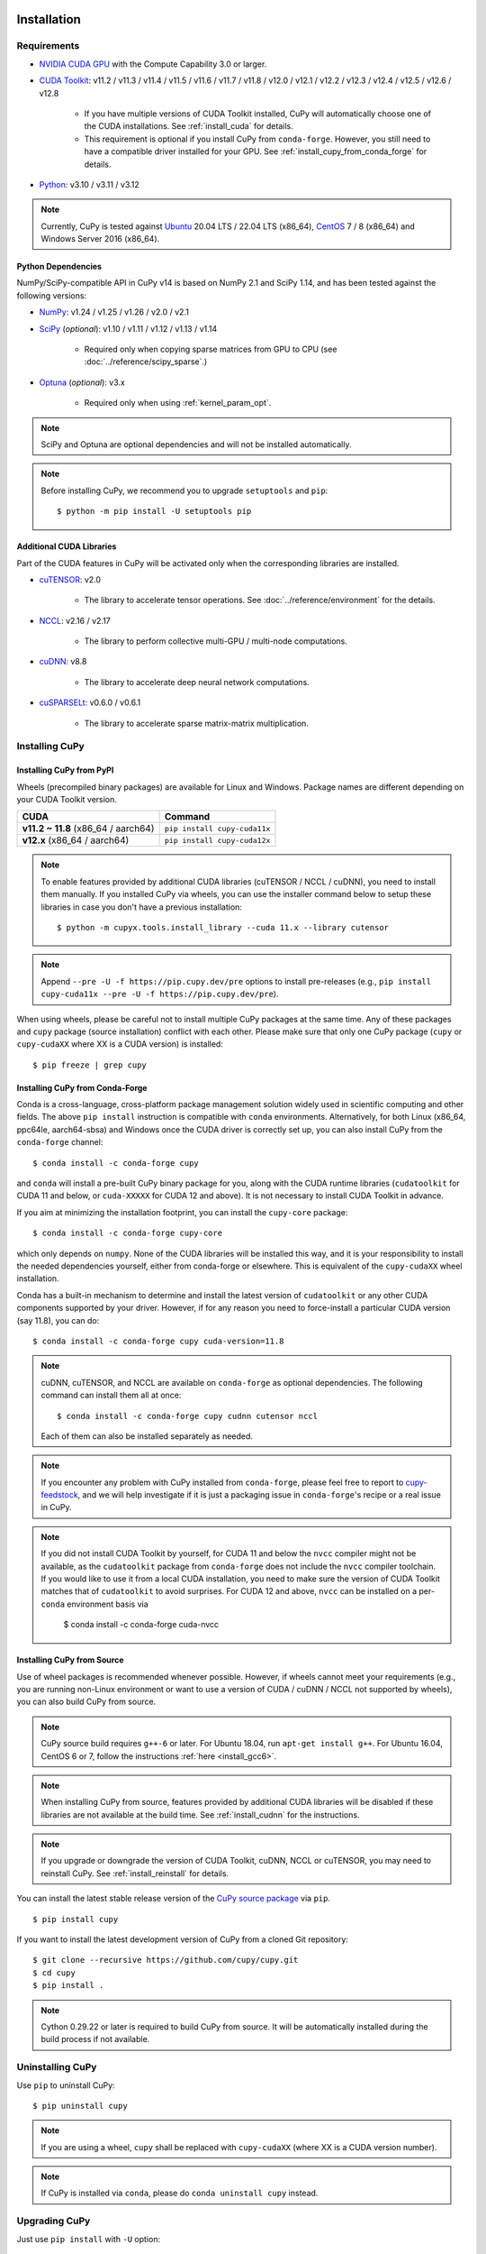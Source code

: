 Installation
============

Requirements
------------

* `NVIDIA CUDA GPU <https://developer.nvidia.com/cuda-gpus>`_ with the Compute Capability 3.0 or larger.

* `CUDA Toolkit <https://developer.nvidia.com/cuda-toolkit>`_: v11.2 / v11.3 / v11.4 / v11.5 / v11.6 / v11.7 / v11.8 / v12.0 / v12.1 / v12.2 / v12.3 / v12.4 / v12.5 / v12.6 / v12.8

    * If you have multiple versions of CUDA Toolkit installed, CuPy will automatically choose one of the CUDA installations.
      See :ref:`install_cuda` for details.

    * This requirement is optional if you install CuPy from ``conda-forge``. However, you still need to have a compatible
      driver installed for your GPU. See :ref:`install_cupy_from_conda_forge` for details.

* `Python <https://python.org/>`_: v3.10 / v3.11 / v3.12

.. note::

   Currently, CuPy is tested against  `Ubuntu <https://www.ubuntu.com/>`_ 20.04 LTS / 22.04 LTS (x86_64), `CentOS <https://www.centos.org/>`_ 7 / 8 (x86_64) and Windows Server 2016 (x86_64).

Python Dependencies
~~~~~~~~~~~~~~~~~~~

NumPy/SciPy-compatible API in CuPy v14 is based on NumPy 2.1 and SciPy 1.14, and has been tested against the following versions:

* `NumPy <https://numpy.org/>`_: v1.24 / v1.25 / v1.26 / v2.0 / v2.1

* `SciPy <https://scipy.org/>`_ (*optional*): v1.10 / v1.11 / v1.12 / v1.13 / v1.14

    * Required only when copying sparse matrices from GPU to CPU (see :doc:`../reference/scipy_sparse`.)

* `Optuna <https://optuna.org/>`_ (*optional*): v3.x

    * Required only when using :ref:`kernel_param_opt`.

.. note::

   SciPy and Optuna are optional dependencies and will not be installed automatically.

.. note::

   Before installing CuPy, we recommend you to upgrade ``setuptools`` and ``pip``::

    $ python -m pip install -U setuptools pip

Additional CUDA Libraries
~~~~~~~~~~~~~~~~~~~~~~~~~

Part of the CUDA features in CuPy will be activated only when the corresponding libraries are installed.

* `cuTENSOR <https://developer.nvidia.com/cutensor>`_: v2.0

    * The library to accelerate tensor operations. See :doc:`../reference/environment` for the details.

* `NCCL <https://developer.nvidia.com/nccl>`_: v2.16 / v2.17

    * The library to perform collective multi-GPU / multi-node computations.

* `cuDNN <https://developer.nvidia.com/cudnn>`_: v8.8

    * The library to accelerate deep neural network computations.

* `cuSPARSELt <https://docs.nvidia.com/cuda/cusparselt/>`_: v0.6.0 / v0.6.1

    * The library to accelerate sparse matrix-matrix multiplication.


Installing CuPy
---------------

Installing CuPy from PyPI
~~~~~~~~~~~~~~~~~~~~~~~~~

Wheels (precompiled binary packages) are available for Linux and Windows.
Package names are different depending on your CUDA Toolkit version.

.. list-table::
   :header-rows: 1

   * - CUDA
     - Command
   * - **v11.2 ~ 11.8** (x86_64 / aarch64)
     - ``pip install cupy-cuda11x``
   * - **v12.x** (x86_64 / aarch64)
     - ``pip install cupy-cuda12x``

.. note::

   To enable features provided by additional CUDA libraries (cuTENSOR / NCCL / cuDNN), you need to install them manually.
   If you installed CuPy via wheels, you can use the installer command below to setup these libraries in case you don't have a previous installation::

    $ python -m cupyx.tools.install_library --cuda 11.x --library cutensor

.. note::

   Append ``--pre -U -f https://pip.cupy.dev/pre`` options to install pre-releases (e.g., ``pip install cupy-cuda11x --pre -U -f https://pip.cupy.dev/pre``).


When using wheels, please be careful not to install multiple CuPy packages at the same time.
Any of these packages and ``cupy`` package (source installation) conflict with each other.
Please make sure that only one CuPy package (``cupy`` or ``cupy-cudaXX`` where XX is a CUDA version) is installed::

  $ pip freeze | grep cupy


.. _install_cupy_from_conda_forge:

Installing CuPy from Conda-Forge
~~~~~~~~~~~~~~~~~~~~~~~~~~~~~~~~

Conda is a cross-language, cross-platform package management solution widely used in scientific computing and other fields.
The above ``pip install`` instruction is compatible with ``conda`` environments. Alternatively, for both Linux (x86_64,
ppc64le, aarch64-sbsa) and
Windows once the CUDA driver is correctly set up, you can also install CuPy from the ``conda-forge`` channel::

    $ conda install -c conda-forge cupy

and ``conda`` will install a pre-built CuPy binary package for you, along with the CUDA runtime libraries
(``cudatoolkit`` for CUDA 11 and below, or ``cuda-XXXXX`` for CUDA 12 and above). It is not necessary to install CUDA Toolkit in advance.

If you aim at minimizing the installation footprint, you can install the ``cupy-core`` package::

    $ conda install -c conda-forge cupy-core

which only depends on ``numpy``. None of the CUDA libraries will be installed this way, and it is your responsibility to install the needed
dependencies yourself, either from conda-forge or elsewhere. This is equivalent of the ``cupy-cudaXX`` wheel installation.

Conda has a built-in mechanism to determine and install the latest version of ``cudatoolkit`` or any other CUDA components supported by your driver.
However, if for any reason you need to force-install a particular CUDA version (say 11.8), you can do::

    $ conda install -c conda-forge cupy cuda-version=11.8

.. note::

    cuDNN, cuTENSOR, and NCCL are available on ``conda-forge`` as optional dependencies. The following command can install them all at once::

        $ conda install -c conda-forge cupy cudnn cutensor nccl

    Each of them can also be installed separately as needed.

.. note::

    If you encounter any problem with CuPy installed from ``conda-forge``, please feel free to report to `cupy-feedstock
    <https://github.com/conda-forge/cupy-feedstock/issues>`_, and we will help investigate if it is just a packaging
    issue in ``conda-forge``'s recipe or a real issue in CuPy.

.. note::

    If you did not install CUDA Toolkit by yourself, for CUDA 11 and below the ``nvcc`` compiler might not be available, as
    the ``cudatoolkit`` package from ``conda-forge`` does not include the ``nvcc`` compiler toolchain. If you would like to use
    it from a local CUDA installation, you need to make sure the version of CUDA Toolkit matches that of ``cudatoolkit`` to
    avoid surprises. For CUDA 12 and above, ``nvcc`` can be installed on a per-``conda`` environment basis via

        $ conda install -c conda-forge cuda-nvcc


.. _install_cupy_from_source:

Installing CuPy from Source
~~~~~~~~~~~~~~~~~~~~~~~~~~~

Use of wheel packages is recommended whenever possible.
However, if wheels cannot meet your requirements (e.g., you are running non-Linux environment or want to use a version of CUDA / cuDNN / NCCL not supported by wheels), you can also build CuPy from source.

.. note::

   CuPy source build requires ``g++-6`` or later.
   For Ubuntu 18.04, run ``apt-get install g++``.
   For Ubuntu 16.04, CentOS 6 or 7, follow the instructions :ref:`here <install_gcc6>`.

.. note::

   When installing CuPy from source, features provided by additional CUDA libraries will be disabled if these libraries are not available at the build time.
   See :ref:`install_cudnn` for the instructions.

.. note::

   If you upgrade or downgrade the version of CUDA Toolkit, cuDNN, NCCL or cuTENSOR, you may need to reinstall CuPy.
   See :ref:`install_reinstall` for details.

You can install the latest stable release version of the `CuPy source package <https://pypi.python.org/pypi/cupy>`_ via ``pip``.

::

  $ pip install cupy

If you want to install the latest development version of CuPy from a cloned Git repository::

  $ git clone --recursive https://github.com/cupy/cupy.git
  $ cd cupy
  $ pip install .

.. note::

   Cython 0.29.22 or later is required to build CuPy from source.
   It will be automatically installed during the build process if not available.


Uninstalling CuPy
-----------------

Use ``pip`` to uninstall CuPy::

  $ pip uninstall cupy

.. note::

   If you are using a wheel, ``cupy`` shall be replaced with ``cupy-cudaXX`` (where XX is a CUDA version number).

.. note::

   If CuPy is installed via ``conda``, please do ``conda uninstall cupy`` instead.


Upgrading CuPy
---------------

Just use ``pip install`` with ``-U`` option::

  $ pip install -U cupy

.. note::

   If you are using a wheel, ``cupy`` shall be replaced with ``cupy-cudaXX`` (where XX is a CUDA version number).


.. _install_reinstall:


Reinstalling CuPy
-----------------

To reinstall CuPy, please uninstall CuPy and then install it.
When reinstalling CuPy, we recommend using ``--no-cache-dir`` option as ``pip`` caches the previously built binaries::

  $ pip uninstall cupy
  $ pip install cupy --no-cache-dir

.. note::

   If you are using a wheel, ``cupy`` shall be replaced with ``cupy-cudaXX`` (where XX is a CUDA version number).


Using CuPy inside Docker
------------------------

We are providing the `official Docker images <https://hub.docker.com/r/cupy/cupy/>`_.
Use `NVIDIA Container Toolkit <https://github.com/NVIDIA/nvidia-docker>`_ to run CuPy image with GPU.
You can login to the environment with bash, and run the Python interpreter::

  $ docker run --gpus all -it cupy/cupy /bin/bash

Or run the interpreter directly::

  $ docker run --gpus all -it cupy/cupy /usr/bin/python3


FAQ
---

.. _install_error:

``pip`` fails to install CuPy
~~~~~~~~~~~~~~~~~~~~~~~~~~~~~

Please make sure that you are using the latest ``setuptools`` and ``pip``::

  $ pip install -U setuptools pip

Use ``-vvvv`` option with ``pip`` command.
This will display all logs of installation::

  $ pip install cupy -vvvv

If you are using ``sudo`` to install CuPy, note that ``sudo`` command does not propagate environment variables.
If you need to pass environment variable (e.g., ``CUDA_PATH``), you need to specify them inside ``sudo`` like this::

  $ sudo CUDA_PATH=/opt/nvidia/cuda pip install cupy

If you are using certain versions of conda, it may fail to build CuPy with error ``g++: error: unrecognized command line option ‘-R’``.
This is due to a bug in conda (see `conda/conda#6030 <https://github.com/conda/conda/issues/6030>`_ for details).
If you encounter this problem, please upgrade your conda.

.. _install_cudnn:

Installing cuDNN and NCCL
~~~~~~~~~~~~~~~~~~~~~~~~~

We recommend installing cuDNN and NCCL using binary packages (i.e., using ``apt`` or ``yum``) provided by NVIDIA.

If you want to install tar-gz version of cuDNN and NCCL, we recommend installing it under the ``CUDA_PATH`` directory.
For example, if you are using Ubuntu, copy ``*.h`` files to ``include`` directory and ``*.so*`` files to ``lib64`` directory::

  $ cp /path/to/cudnn.h $CUDA_PATH/include
  $ cp /path/to/libcudnn.so* $CUDA_PATH/lib64

The destination directories depend on your environment.

If you want to use cuDNN or NCCL installed in another directory, please use ``CFLAGS``, ``LDFLAGS`` and ``LD_LIBRARY_PATH`` environment variables before installing CuPy::

  $ export CFLAGS=-I/path/to/cudnn/include
  $ export LDFLAGS=-L/path/to/cudnn/lib
  $ export LD_LIBRARY_PATH=/path/to/cudnn/lib:$LD_LIBRARY_PATH

.. _install_cuda:

Working with Custom CUDA Installation
~~~~~~~~~~~~~~~~~~~~~~~~~~~~~~~~~~~~~

If you have installed CUDA on the non-default directory or multiple CUDA versions on the same host, you may need to manually specify the CUDA installation directory to be used by CuPy.

CuPy uses the first CUDA installation directory found by the following order.

#. ``CUDA_PATH`` environment variable.
#. The parent directory of ``nvcc`` command. CuPy looks for ``nvcc`` command from ``PATH`` environment variable.
#. ``/usr/local/cuda``

For example, you can build CuPy using non-default CUDA directory by ``CUDA_PATH`` environment variable::

  $ CUDA_PATH=/opt/nvidia/cuda pip install cupy

.. note::

   CUDA installation discovery is also performed at runtime using the rule above.
   Depending on your system configuration, you may also need to set ``LD_LIBRARY_PATH`` environment variable to ``$CUDA_PATH/lib64`` at runtime.

CuPy always raises ``NVRTC_ERROR_COMPILATION (6)``
~~~~~~~~~~~~~~~~~~~~~~~~~~~~~~~~~~~~~~~~~~~~~~~~~~

On CUDA 12.2 or later, CUDA Runtime header files are required to compile kernels in CuPy.
If CuPy raises a ``NVRTC_ERROR_COMPILATION`` with the error message saying ``catastrophic error: cannot open source file "vector_types.h"`` for almost everything, it is possible that CuPy cannot find the header files on your system correctly.

This problem does not happen if you have installed CuPy from conda-forge (i.e., ``conda install -c conda-forge cupy``), as the package ``cuda-cudart-dev_<platform>`` that contains the needed headers is correctly installed as a dependency.
Please report to the CuPy repository if you encounter issues with Conda-installed CuPy.

If you have installed CuPy from PyPI (i.e., ``pip install cupy-cuda12x``), you can install CUDA headers by running ``pip install "nvidia-cuda-runtime-cu12==12.X.*"`` where ``12.X`` is the version of your CUDA installation.
Once headers from the package is recognized, ``cupy.show_config()`` will display the path as ``CUDA Extra Include Dirs``:

.. code:: console

  $ python -c 'import cupy; cupy.show_config()'
  ...
  CUDA Extra Include Dirs      : []
  ...
  NVRTC Version                : (12, 6)
  ...
  $ pip install "nvidia-cuda-runtime-cu12==12.6.*"
  ...
  $ python -c 'import cupy; cupy.show_config()'
  ...
  CUDA Extra Include Dirs      : ['.../site-packages/nvidia/cuda_runtime/include']
  ...

Alternatively, you can install CUDA headers system-wide (``/usr/local/cuda``) using NVIDIA's Apt (or DNF) repository.
Install the ``cuda-cudart-dev-12-X`` package where ``12-X`` is the version of your ``cuda-cudart`` package, e.g.:

.. code:: console

  $ apt list "cuda-cudart-*"
  cuda-cudart-12-6/now 12.6.68-1 amd64 [installed,local]
  $ sudo apt install "cuda-cudart-dev-12-6"

CuPy always raises ``cupy.cuda.compiler.CompileException``
~~~~~~~~~~~~~~~~~~~~~~~~~~~~~~~~~~~~~~~~~~~~~~~~~~~~~~~~~~

If CuPy raises a ``CompileException`` for almost everything, it is possible that CuPy cannot detect CUDA installed on your system correctly.
The following are error messages commonly observed in such cases.

* ``nvrtc: error: failed to load builtins``
* ``catastrophic error: cannot open source file "cuda_fp16.h"``
* ``error: cannot overload functions distinguished by return type alone``
* ``error: identifier "__half_raw" is undefined``
* ``error: no instance of overloaded function "__half::__half" matches the specified type``

Please try setting ``LD_LIBRARY_PATH`` and ``CUDA_PATH`` environment variable.
For example, if you have CUDA installed at ``/usr/local/cuda-12.6``::

  $ export CUDA_PATH=/usr/local/cuda-12.6
  $ export LD_LIBRARY_PATH=$CUDA_PATH/lib64:$LD_LIBRARY_PATH

Also see :ref:`install_cuda`.

.. _install_gcc6:

Build fails on Ubuntu 16.04, CentOS 6 or 7
~~~~~~~~~~~~~~~~~~~~~~~~~~~~~~~~~~~~~~~~~~~

In order to build CuPy from source on systems with legacy GCC (g++-5 or earlier), you need to manually set up g++-6 or later and configure ``NVCC`` environment variable.

On Ubuntu 16.04::

  $ sudo add-apt-repository ppa:ubuntu-toolchain-r/test
  $ sudo apt update
  $ sudo apt install g++-6
  $ export NVCC="nvcc --compiler-bindir gcc-6"

On CentOS 6 / 7::

  $ sudo yum install centos-release-scl
  $ sudo yum install devtoolset-7-gcc-c++
  $ source /opt/rh/devtoolset-7/enable
  $ export NVCC="nvcc --compiler-bindir gcc"


Using CuPy on AMD GPU (experimental)
====================================

CuPy has an experimental support for AMD GPU (ROCm).

Requirements
------------

* `AMD GPU supported by ROCm <https://github.com/RadeonOpenCompute/ROCm#Hardware-and-Software-Support>`_

* `ROCm <https://rocmdocs.amd.com/en/latest/index.html>`_: v4.3 / v5.0
    * See the `ROCm Installation Guide <https://rocmdocs.amd.com/en/latest/Installation_Guide/Installation-Guide.html>`_ for details.

The following ROCm libraries are required:

::

  $ sudo apt install hipblas hipsparse rocsparse rocrand hiprand rocthrust rocsolver rocfft hipfft hipcub rocprim rccl roctracer-dev

Environment Variables
---------------------

When building or running CuPy for ROCm, the following environment variables are effective.

* ``ROCM_HOME``: directory containing the ROCm software (e.g., ``/opt/rocm``).

Docker
------

You can try running CuPy for ROCm using Docker.

::

  $ docker run -it --device=/dev/kfd --device=/dev/dri --group-add video cupy/cupy-rocm

.. _install_hip:

Installing Binary Packages
--------------------------

Wheels (precompiled binary packages) are available for Linux (x86_64).
Package names are different depending on your ROCm version.

.. list-table::
   :header-rows: 1

   * - ROCm
     - Command
   * - v4.3
     - ``$ pip install cupy-rocm-4-3``
   * - v5.0
     - ``$ pip install cupy-rocm-5-0``

Building CuPy for ROCm From Source
----------------------------------

To build CuPy from source, set the ``CUPY_INSTALL_USE_HIP``, ``ROCM_HOME``, and ``HCC_AMDGPU_TARGET`` environment variables.
(``HCC_AMDGPU_TARGET`` is the ISA name supported by your GPU.
Run ``rocminfo`` and use the value displayed in ``Name:`` line (e.g., ``gfx900``).
You can specify a comma-separated list of ISAs if you have multiple GPUs of different architectures.)

::

  $ export CUPY_INSTALL_USE_HIP=1
  $ export ROCM_HOME=/opt/rocm
  $ export HCC_AMDGPU_TARGET=gfx906
  $ pip install cupy

.. note::

  If you don't specify the ``HCC_AMDGPU_TARGET`` environment variable, CuPy will be built for the GPU architectures available on the build host.
  This behavior is specific to ROCm builds; when building CuPy for NVIDIA CUDA, the build result is not affected by the host configuration.

Limitations
-----------

The following features are not available due to the limitation of ROCm or because that they are specific to CUDA:

* CUDA Array Interface
* cuTENSOR
* Handling extremely large arrays whose size is around 32-bit boundary (HIP is known to fail with sizes `2**32-1024`)
* Atomic addition in FP16 (``cupy.ndarray.scatter_add`` and ``cupyx.scatter_add``)
* Multi-GPU FFT and FFT callback
* Some random number generation algorithms
* Several options in RawKernel/RawModule APIs: Jitify, dynamic parallelism
* Per-thread default stream

The following features are not yet supported:

* Sparse matrices (``cupyx.scipy.sparse``)
* cuDNN (hipDNN)
* Hermitian/symmetric eigenvalue solver (``cupy.linalg.eigh``)
* Polynomial roots (uses Hermitian/symmetric eigenvalue solver)
* Splines in ``cupyx.scipy.interpolate`` (``make_interp_spline``, spline modes of ``RegularGridInterpolator``/``interpn``), as they depend on sparse matrices.

The following features may not work in edge cases (e.g., some combinations of dtype):

.. note::
   We are investigating the root causes of the issues. They are not necessarily
   CuPy's issues, but ROCm may have some potential bugs.

* ``cupy.ndarray.__getitem__`` (`#4653 <https://github.com/cupy/cupy/pull/4653>`_)
* ``cupy.ix_`` (`#4654 <https://github.com/cupy/cupy/pull/4654>`_)
* Some polynomial routines (`#4758 <https://github.com/cupy/cupy/pull/4758>`_, `#4759 <https://github.com/cupy/cupy/pull/4759>`_)
* ``cupy.broadcast`` (`#4662 <https://github.com/cupy/cupy/pull/4662>`_)
* ``cupy.convolve`` (`#4668 <https://github.com/cupy/cupy/pull/4668>`_)
* ``cupy.correlate`` (`#4781 <https://github.com/cupy/cupy/pull/4781>`_)
* Some random sampling routines (``cupy.random``, `#4770 <https://github.com/cupy/cupy/pull/4770>`_)
* ``cupy.linalg.einsum``
* ``cupyx.scipy.ndimage`` and ``cupyx.scipy.signal`` (`#4878 <https://github.com/cupy/cupy/pull/4878>`_, `#4879 <https://github.com/cupy/cupy/pull/4879>`_, `#4880 <https://github.com/cupy/cupy/pull/4880>`_)

